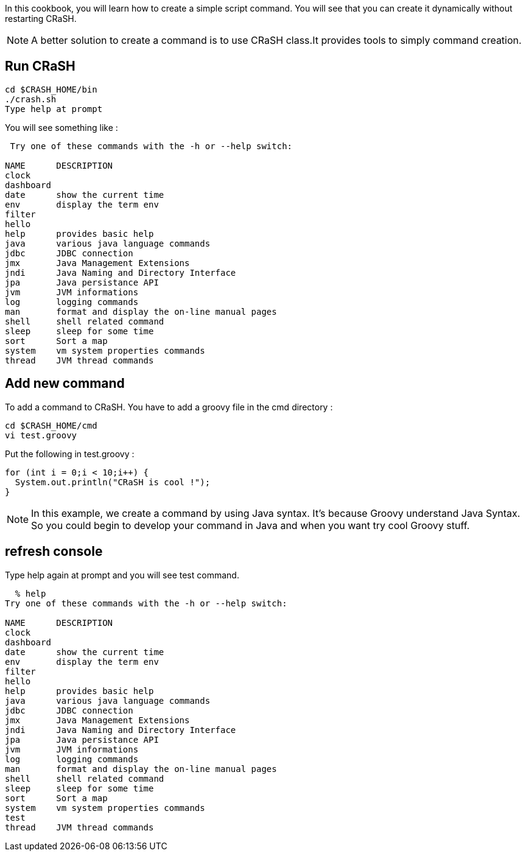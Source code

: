 In this cookbook, you will learn how to create a simple script command. You will see that
you can create it dynamically without restarting CRaSH.

NOTE: A better solution to create a command is to use CRaSH class.It provides tools to simply command creation.

== Run CRaSH

----
cd $CRASH_HOME/bin
./crash.sh
Type help at prompt
----

You will see something like :

----
 Try one of these commands with the -h or --help switch:

NAME      DESCRIPTION
clock
dashboard
date      show the current time
env       display the term env
filter
hello
help      provides basic help
java      various java language commands
jdbc      JDBC connection
jmx       Java Management Extensions
jndi      Java Naming and Directory Interface
jpa       Java persistance API
jvm       JVM informations
log       logging commands
man       format and display the on-line manual pages
shell     shell related command
sleep     sleep for some time
sort      Sort a map
system    vm system properties commands
thread    JVM thread commands
----

== Add new command

To add a command to CRaSH. You have to add a groovy file in the cmd directory :

----
cd $CRASH_HOME/cmd
vi test.groovy
----

Put the following in test.groovy :

[source,groovy]
----
for (int i = 0;i < 10;i++) {
  System.out.println("CRaSH is cool !");
}
----

NOTE: In this example, we create a command by using Java syntax. It's because Groovy understand Java Syntax. So you could begin to develop
your command in Java and when you want try cool Groovy stuff.

== refresh console

Type help again at prompt and you will see +test+ command.

----
  % help
Try one of these commands with the -h or --help switch:

NAME      DESCRIPTION
clock
dashboard
date      show the current time
env       display the term env
filter
hello
help      provides basic help
java      various java language commands
jdbc      JDBC connection
jmx       Java Management Extensions
jndi      Java Naming and Directory Interface
jpa       Java persistance API
jvm       JVM informations
log       logging commands
man       format and display the on-line manual pages
shell     shell related command
sleep     sleep for some time
sort      Sort a map
system    vm system properties commands
test
thread    JVM thread commands
----
